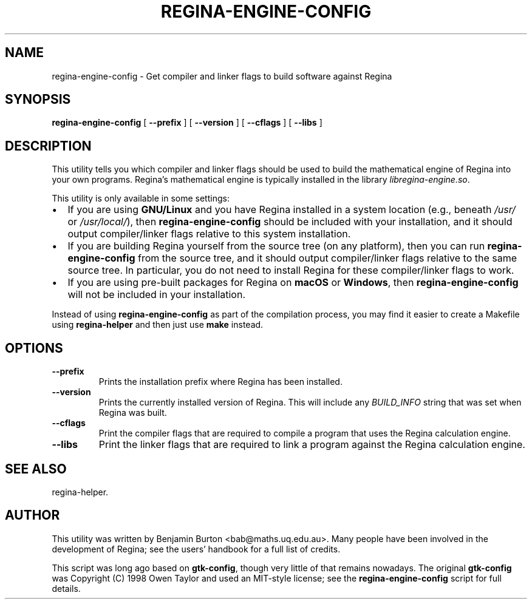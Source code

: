 .\" This manpage has been automatically generated by docbook2man 
.\" from a DocBook document.  This tool can be found at:
.\" <http://shell.ipoline.com/~elmert/comp/docbook2X/> 
.\" Please send any bug reports, improvements, comments, patches, 
.\" etc. to Steve Cheng <steve@ggi-project.org>.
.TH "REGINA-ENGINE-CONFIG" "1" "20 August 2025" "" "The Regina Handbook"

.SH NAME
regina-engine-config \- Get compiler and linker flags to build software against Regina
.SH SYNOPSIS

\fBregina-engine-config\fR [ \fB--prefix\fR ] [ \fB--version\fR ] [ \fB--cflags\fR ] [ \fB--libs\fR ]

.SH "DESCRIPTION"
.PP
This utility tells you which compiler and linker flags should be used to
build the mathematical engine of Regina into your own programs.
Regina's mathematical engine is typically installed in the library
\fIlibregina-engine.so\fR\&.
.PP
This utility is only available in some settings:
.TP 0.2i
\(bu
If you are using \fBGNU/Linux\fR and you have Regina installed in a system
location (e.g., beneath \fI/usr/\fR or
\fI/usr/local/\fR), then
\fBregina-engine-config\fR should be included with your
installation, and it should output compiler/linker flags relative to
this system installation.
.TP 0.2i
\(bu
If you are building Regina yourself from the source tree (on any
platform), then you can run \fBregina-engine-config\fR
from the source tree, and it should output compiler/linker flags
relative to the same source tree.  In particular, you do not need to
install Regina for these compiler/linker flags to work.
.TP 0.2i
\(bu
If you are using pre-built packages for Regina on \fBmacOS\fR or \fBWindows\fR,
then \fBregina-engine-config\fR will not be included in your
installation.
.PP
Instead of using \fBregina-engine-config\fR as part of the
compilation process, you may find it easier to create a Makefile using
\fBregina-helper\fR
and then just use \fBmake\fR instead.
.SH "OPTIONS"
.TP
\fB--prefix\fR
Prints the installation prefix where Regina has been installed.
.TP
\fB--version\fR
Prints the currently installed version of Regina.  This will
include any \fIBUILD_INFO\fR string that was set
when Regina was built.
.TP
\fB--cflags\fR
Print the compiler flags that are required to compile a program
that uses the Regina calculation engine.
.TP
\fB--libs\fR
Print the linker flags that are required to link a program against
the Regina calculation engine.
.SH "SEE ALSO"
.PP
regina-helper\&.
.SH "AUTHOR"
.PP
This utility was written by Benjamin Burton
<bab@maths.uq.edu.au>\&.
Many people have been involved in the development
of Regina; see the users' handbook for a full list of credits.
.PP
This script was long ago based on \fBgtk-config\fR,
though very little of that remains nowadays.  The original
\fBgtk-config\fR was Copyright\~(C)\~1998
Owen Taylor and used an MIT-style license; see the
\fBregina-engine-config\fR script for full details.
